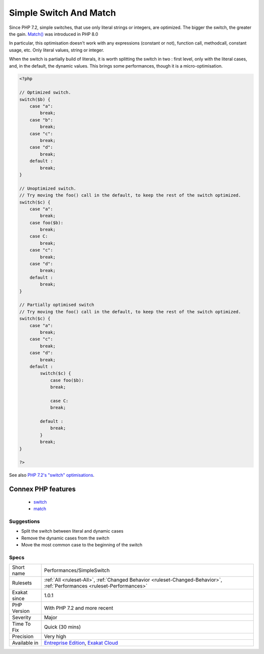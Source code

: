 .. _performances-simpleswitch:

.. _simple-switch-and-match:

Simple Switch And Match
+++++++++++++++++++++++

.. meta::
	:description:
		Simple Switch And Match: Switch() and match() are faster when relying only on literal integers or strings.
	:twitter:card: summary_large_image
	:twitter:site: @exakat
	:twitter:title: Simple Switch And Match
	:twitter:description: Simple Switch And Match: Switch() and match() are faster when relying only on literal integers or strings
	:twitter:creator: @exakat
	:twitter:image:src: https://www.exakat.io/wp-content/uploads/2020/06/logo-exakat.png
	:og:image: https://www.exakat.io/wp-content/uploads/2020/06/logo-exakat.png
	:og:title: Simple Switch And Match
	:og:type: article
	:og:description: Switch() and match() are faster when relying only on literal integers or strings
	:og:url: https://exakat.readthedocs.io/en/latest/Reference/Rules/Simple Switch And Match.html
	:og:locale: en
.. raw:: html	<script type="application/ld+json">{"@context":"https:\/\/schema.org","@graph":[{"@type":"WebPage","@id":"https:\/\/php-tips.readthedocs.io\/en\/latest\/Reference\/Rules\/Performances\/SimpleSwitch.html","url":"https:\/\/php-tips.readthedocs.io\/en\/latest\/Reference\/Rules\/Performances\/SimpleSwitch.html","name":"Simple Switch And Match","isPartOf":{"@id":"https:\/\/www.exakat.io\/"},"datePublished":"Fri, 10 Jan 2025 09:46:18 +0000","dateModified":"Fri, 10 Jan 2025 09:46:18 +0000","description":"Switch() and match() are faster when relying only on literal integers or strings","inLanguage":"en-US","potentialAction":[{"@type":"ReadAction","target":["https:\/\/exakat.readthedocs.io\/en\/latest\/Simple Switch And Match.html"]}]},{"@type":"WebSite","@id":"https:\/\/www.exakat.io\/","url":"https:\/\/www.exakat.io\/","name":"Exakat","description":"Smart PHP static analysis","inLanguage":"en-US"}]}</script>`Switch() <https://www.php.net/manual/en/control-structures.switch.php>`_ and `match() <https://www.php.net/manual/en/control-structures.match.php>`_ are faster when relying only on literal integers or strings.

Since PHP 7.2, simple switches, that use only literal strings or integers, are optimized. The bigger the switch, the greater the gain.
`Match() <https://www.php.net/manual/en/control-structures.match.php>`_ was introduced in PHP 8.0

In particular, this optimisation doesn't work with any expressions (constant or not), function call, methodcall, constant usage, etc. Only literal values, string or integer.

When the switch is partially build of literals, it is worth splitting the switch in two : first level, only with the literal cases, and, in the default, the dynamic values. This brings some performances, though it is a micro-optimisation.

.. code-block:: php
   
   <?php
   
   // Optimized switch. 
   switch($b) {
       case "a":
           break;
       case "b":
           break;
       case "c":
           break;
       case "d":
           break;
       default :
           break;
   }
   
   // Unoptimized switch. 
   // Try moving the foo() call in the default, to keep the rest of the switch optimized.
   switch($c) {
       case "a":
           break;
       case foo($b):
           break;
       case C:
           break;
       case "c":
           break;
       case "d":
           break;
       default :
           break;
   }
   
   // Partially optimised switch
   // Try moving the foo() call in the default, to keep the rest of the switch optimized.
   switch($c) {
       case "a":
           break;
       case "c":
           break;
       case "d":
           break;
       default :
           switch($c) {
               case foo($b):
               break;
   
               case C:
               break;
   
           default :
               break;
           }
           break;
   }
   
   ?>

See also `PHP 7.2's "switch" optimisations <https://derickrethans.nl/php7.2-switch.html>`_.

Connex PHP features
-------------------

  + `switch <https://php-dictionary.readthedocs.io/en/latest/dictionary/switch.ini.html>`_
  + `match <https://php-dictionary.readthedocs.io/en/latest/dictionary/match.ini.html>`_


Suggestions
___________

* Split the switch between literal and dynamic cases
* Remove the dynamic cases from the switch
* Move the most common case to the beginning of the switch




Specs
_____

+--------------+--------------------------------------------------------------------------------------------------------------------------+
| Short name   | Performances/SimpleSwitch                                                                                                |
+--------------+--------------------------------------------------------------------------------------------------------------------------+
| Rulesets     | :ref:`All <ruleset-All>`, :ref:`Changed Behavior <ruleset-Changed-Behavior>`, :ref:`Performances <ruleset-Performances>` |
+--------------+--------------------------------------------------------------------------------------------------------------------------+
| Exakat since | 1.0.1                                                                                                                    |
+--------------+--------------------------------------------------------------------------------------------------------------------------+
| PHP Version  | With PHP 7.2 and more recent                                                                                             |
+--------------+--------------------------------------------------------------------------------------------------------------------------+
| Severity     | Major                                                                                                                    |
+--------------+--------------------------------------------------------------------------------------------------------------------------+
| Time To Fix  | Quick (30 mins)                                                                                                          |
+--------------+--------------------------------------------------------------------------------------------------------------------------+
| Precision    | Very high                                                                                                                |
+--------------+--------------------------------------------------------------------------------------------------------------------------+
| Available in | `Entreprise Edition <https://www.exakat.io/entreprise-edition>`_, `Exakat Cloud <https://www.exakat.io/exakat-cloud/>`_  |
+--------------+--------------------------------------------------------------------------------------------------------------------------+


